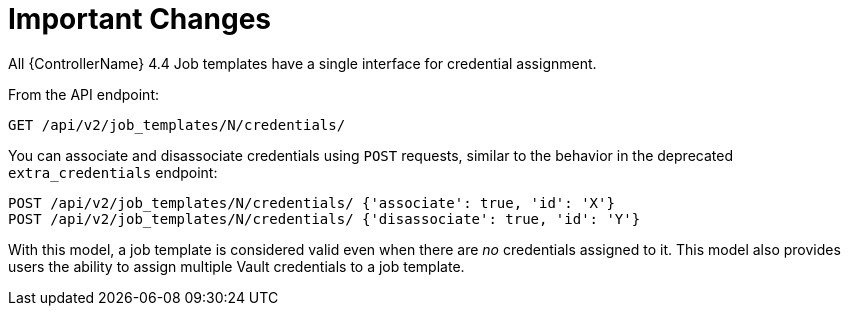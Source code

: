 [id="ref-controller-multi-cred-changes"]

= Important Changes

All {ControllerName} 4.4 Job templates have a single interface for credential assignment.

From the API endpoint:

[literal, options="nowrap" subs="+attributes"]
----
GET /api/v2/job_templates/N/credentials/
----

You can associate and disassociate credentials using `POST` requests, similar to the behavior in the deprecated `extra_credentials` endpoint:

[literal, options="nowrap" subs="+attributes"]
----
POST /api/v2/job_templates/N/credentials/ {'associate': true, 'id': 'X'}
POST /api/v2/job_templates/N/credentials/ {'disassociate': true, 'id': 'Y'}
----

With this model, a job template is considered valid even when there are _no_ credentials assigned to it. 
This model also provides users the ability to assign multiple Vault credentials to a job template.
